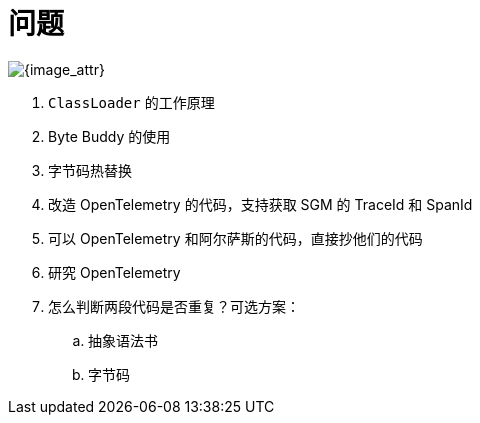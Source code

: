 = 问题

image::assets/images/java-instrumentation.jpeg[{image_attr}]

. `ClassLoader` 的工作原理
. Byte Buddy 的使用
. 字节码热替换
. 改造 OpenTelemetry 的代码，支持获取 SGM 的 TraceId 和 SpanId
. 可以 OpenTelemetry 和阿尔萨斯的代码，直接抄他们的代码
. 研究 OpenTelemetry
. 怎么判断两段代码是否重复？可选方案：
.. 抽象语法书
.. 字节码